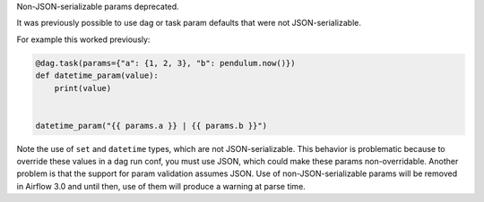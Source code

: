 Non-JSON-serializable params deprecated.

It was previously possible to use dag or task param defaults that were not JSON-serializable.

For example this worked previously:

.. code-block:: python

   @dag.task(params={"a": {1, 2, 3}, "b": pendulum.now()})
   def datetime_param(value):
       print(value)


   datetime_param("{{ params.a }} | {{ params.b }}")

Note the use of ``set`` and ``datetime`` types, which are not JSON-serializable.  This behavior is problematic because to override these values in a dag run conf, you must use JSON, which could make these params non-overridable.  Another problem is that the support for param validation assumes JSON.  Use of non-JSON-serializable params will be removed in Airflow 3.0 and until then, use of them will produce a warning at parse time.

